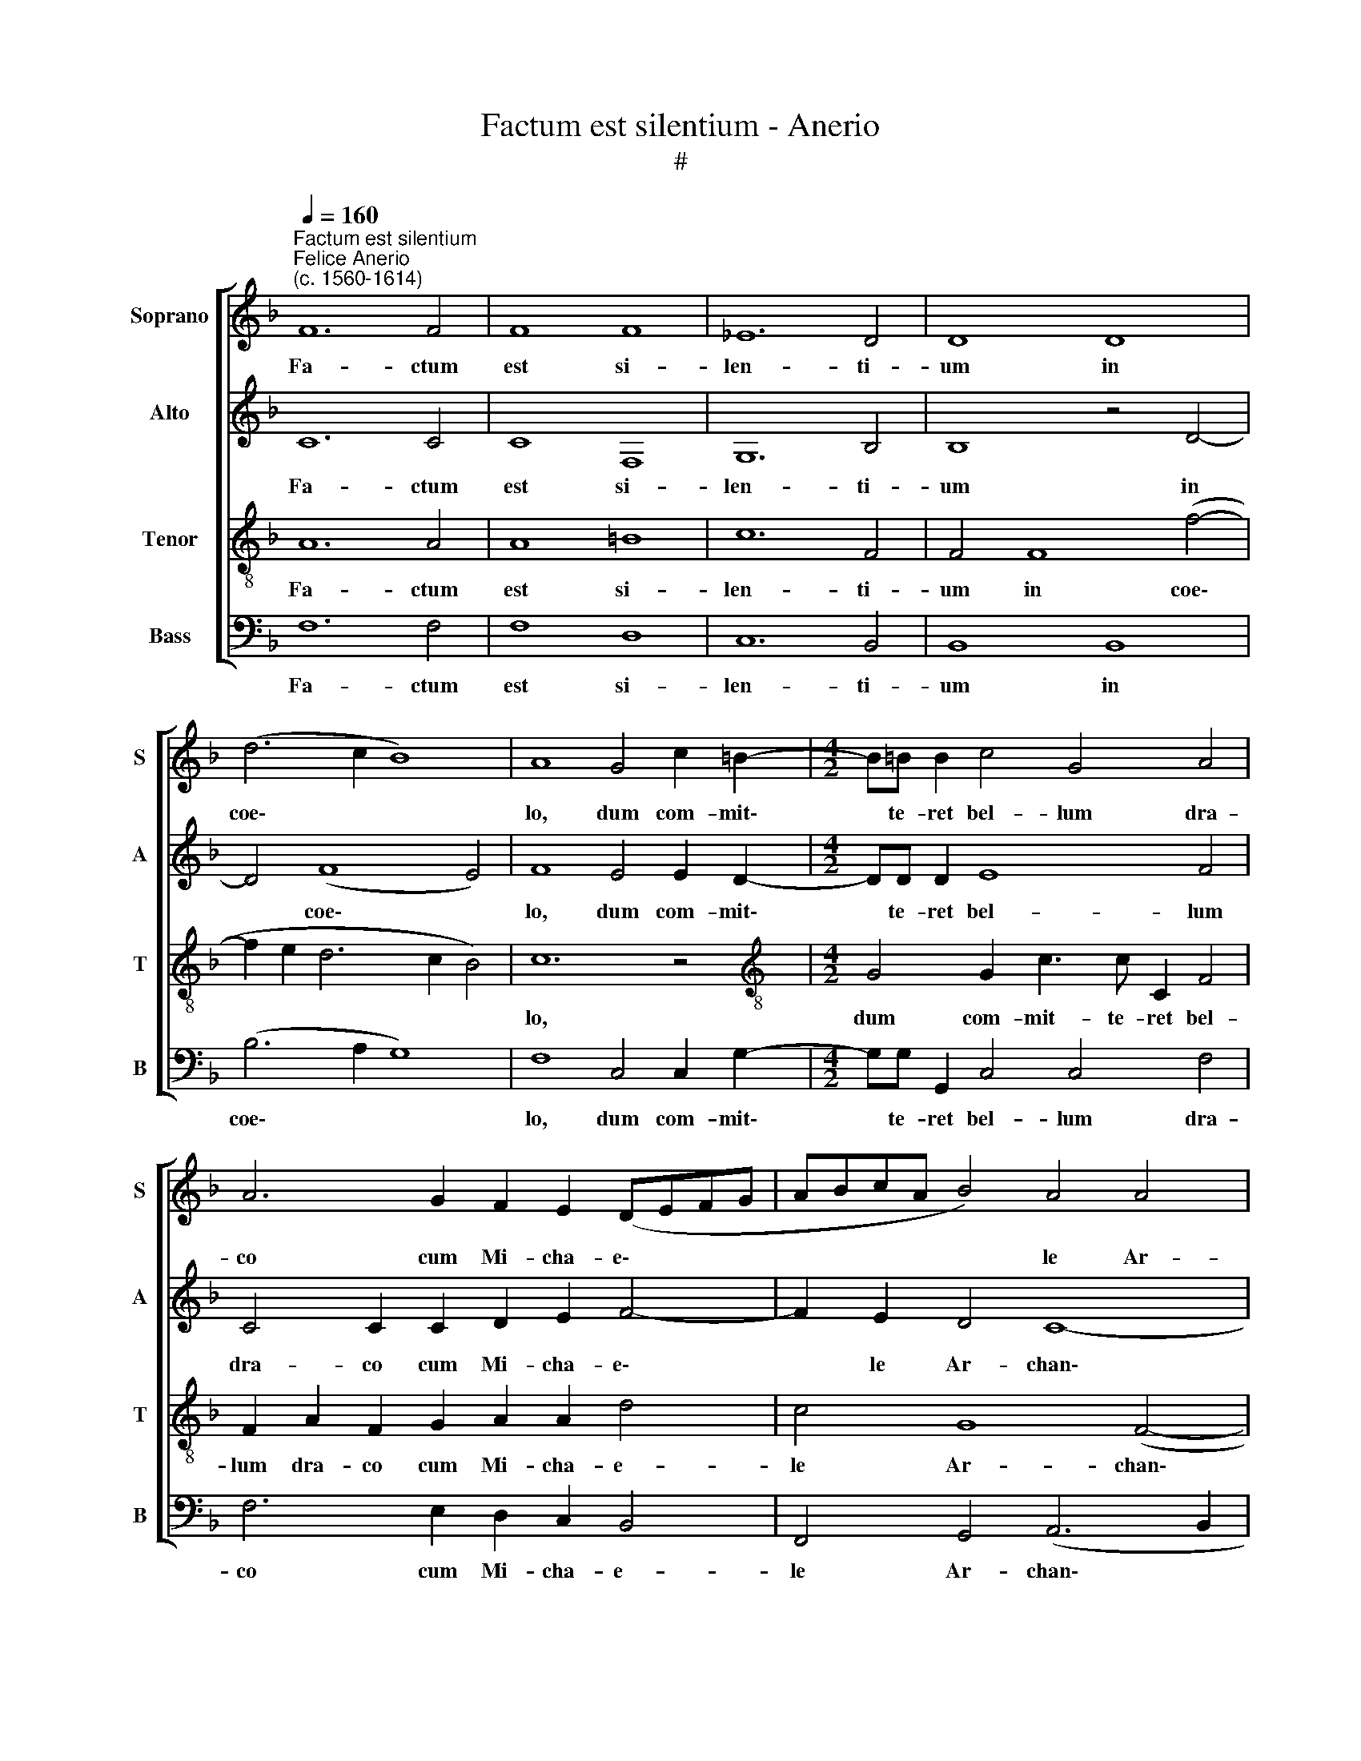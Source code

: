 X:1
T:Factum est silentium - Anerio
T:#
%%score [ 1 2 3 4 ]
L:1/8
Q:1/4=160
M:none
K:F
V:1 treble nm="Soprano" snm="S"
V:2 treble nm="Alto" snm="A"
V:3 treble-8 nm="Tenor" snm="T"
V:4 bass nm="Bass" snm="B"
V:1
"^Factum est silentium""^Felice Anerio\n(c. 1560-1614)" F12 F4 | F8 F8 | _E12 D4 | D8 D8 | %4
w: Fa- ctum|est si-|len- ti-|um in|
 (d6 c2 B8) | A8 G4 c2 =B2- |[M:4/2] B=B B2 c4 G4 A4 | A6 G2 F2 E2 (DEFG | ABcA B4) A4 A4 | %9
w: coe\- * *|lo, dum com- mit\-|* te- ret bel- lum dra-|co cum Mi- cha- e\- * * *|* * * * * le Ar-|
 G12 G4 | A8 z4 c4 | A4 F2 G2 A8 | z16 |:[M:3/1][Q:1/4=400] c12 c4 c8 | d12 d4 d8 | c12 c4 c8 | %16
w: chan- ge-|lo: Au-|di- ta est vox||mil- li- a|mil- li- um,|mil- li- a|
[M:3/1][Q:1/4=400][Q:1/4=400][Q:1/4=400][Q:1/4=400] c12 c4 c8 | B12 B4 B8 | A12 A4 A8 || %19
w: mil- li- um,|mil- li- a|mil- li- um,|
"^*1."[Q:1/4=160] G8 G8- | G4 E4 E8 | %21
w: di- cen\-|* ti- um:|
[M:4/2][Q:1/4=160][Q:1/4=160][Q:1/4=160][Q:1/4=160] z4 (c6 B2 B2 AG | A8) =B8 | z16 | %24
w: Sa\- * * * *|* lus,||
 z4 c4 c4 c4- | c4 d4 d2 c2 B2 B2 | A8 A8 | B2 BB A2 d2 d4 G2 GG | A2 c2 c4"^*2." G2 G2 A2 B2 | %29
w: et vir- tus|* o- mni- po- ten- ti|De- o.|Mil- li- a mil- li- um, mil- li- a|mil- li- um mi- ni- stra- bant|
 (c2 BA G4) A4 z2 A2 | d3 d d2 B2 d3 d d2 d2 | c2 B2 A3 A B8 | z2 G2 A3 A A2 A2 G2 F2 | %33
w: e\- * * * i et|de- ci- es, et de- ci- es cen-|te- na mil- li- a,|et de- ci- es cen- te- na|
 E3 E E2 D2 E3 E E2 c2 | c3 c c6 B2 A2 G2 | F4 A4 G8 | A8 A4 A4 | G4 (G8 ^F4) | G16 | c6 c2 |1 %40
w: mil- li- a, et de- ci- es, et|de- ci- es cen- te- na|mil- li- a|as- si- ste-|bant e\- *|i,|as- si-|
 B4 A4 c8 | c16 | z8 z4 A4 | F4 D2 E2 F8 :|2 %44
w: ste- bant e-|i.|Au-|di- ta est vox|
[Q:1/4=157] B4[Q:1/4=153] A4[Q:1/4=148] (c6[Q:1/4=145] B[Q:1/4=144]A ||2 %45
w: ste- bant e\- * *|
[Q:1/4=139] G8)[Q:1/4=136] !fermata!A16 |] %46
w: * i.|
V:2
 C12 C4 | C8 F,8 | G,12 B,4 | B,8 z4 D4- | D4 (F8 E4) | F8 E4 E2 D2- |[M:4/2] DD D2 E8 F4 | %7
w: Fa- ctum|est si-|len- ti-|um in|* coe\- *|lo, dum com- mit\-|* te- ret bel- lum|
 C4 C2 C2 D2 E2 F4- | F2 E2 D4 C8- | C8 C8 | C8 z4 C4 | D4 D2 E2 F8 | z16 |:[M:3/1] F12 F4 F8 | %14
w: dra- co cum Mi- cha- e\-|* le Ar- chan\-|* ge-|lo: Au-|di- ta est vox||mil- li- a|
 D12 B,4 B,8 | C12 F4 F8 |[M:3/1] E12 E4 E8 | D12 D4 D8 | D12 D4 D8 || D8 (=B,8- | B,4 C4) C8 | %21
w: mil- li- um,|mil- li- a|mil- li- um,|mil- li- a|mil- li- um,|di- cen-|ti\- * um:|
[M:4/2] (C6 D2 E2 D2 G4- | G2 ^FE F4) G8 | z16 | z4 E4 =F4 F4 | F8 F4 F2 G2- | G2 F2 E4 ^F8 | %27
w: Sa\- * * * *|* * * * lus,||et vir- tus|o- mni- po- ten\-|* ti De- o.|
 G2 GG ^F2 F2 G4 E2 EE | =F2 F2 E8 F2 D2 | F2 F2 E4 F8 | z2 D2 F6 F2 F4 | z4 z2 F,2 F3 F F2 F2 | %32
w: Mil- li- a mil- li- um, mil- li- a|mil- li- um mi- ni-|stra- bant e- i|et de- ci- es,|et de- ci- es cen-|
 E2 D2 C3 C C4 z2 D2 | G3 G G2 G2 G3 G G2 F2 | E6 D2 C8- | C4 F4 E8 | F12 F4 | E4 D4 D8 | D8 E8- | %39
w: te- na mil- li- a, et|de- ci- es, et de- ci- es cen-|te- na mil\-|* li- a|as- si-|ste- bant e-|i, as\-|
 E4 E4 |1 D4 D4 G,8 | A,16 | z8 z4 C4 | D4 B,2 C2 D8 :|2 D4 D4 (G,8 ||2 C8) !fermata!C16 |] %46
w: * si-|ste- bant e-|i.|Au-|di- ta est vox|ste- bant e\-|* i.|
V:3
 A12 A4 | A8 =B8 | c12 F4 | F4 F8 (f4- | f2 e2 d6 c2 B4) | c12 z4 | %6
w: Fa- ctum|est si-|len- ti-|um in coe\-||lo,|
[M:4/2][K:treble-8] G4 G2 c3 c C2 F4 | F2 A2 F2 G2 A2 A2 d4 | c4 G8 (F4- | F4 E2 D2 E4) E4 | F16 | %11
w: dum com- mit- te- ret bel-|lum dra- co cum Mi- cha- e-|le Ar- chan\-|* * * * ge-|lo:|
 z8 z4 c4 | A4 F2 G2 A8 |:[M:3/1] A12 A4 A8 | F12 F4 F8 | A12 A4 A8 | %16
w: Au-|di- ta est vox|mil- li- a|mil- li- um,|mil- li- a|
[M:3/1][K:treble-8] G12 G4 G8 | B12 B4 G8 | ^F12 F4 F8 || z4 =B4 d8- | d4 G4 G8- | %21
w: mil- li- um,|mil- li- a|mil- li- um,|di- cen\-|* ti- um:|
[M:4/2][K:treble-8] G8 z8 | z8 (G6 A2 | B2 A2 d6 ^c=B c4) | d4 G4 A8 | A4 B4 B2 c2 d4 | %26
w: |ho\- *||nor, et vir-|tus o- mni- po- ten-|
 ^c2 (d4 c2) d4 d2 dd | d2 G2 A4 =B2 BB c4- | c2 A2 G4 c2 B2 A2 G2 | F2 B,2 z4 z4 F4 | %30
w: ti De\- * o. Mil- li- a|mil- li- um, mil- li- a mil\-|* li- um mi- ni- stra- bant|e- i et|
 B3 B B2"^*3." f2 d3 d d4 | z4 c4 d3 d d2 d2 | c2 B2 A3 A A4 z2 F2 | c3 c c2 =B2 c3 c c2 A2 | %34
w: de- ci- es, et de- ci- es,|et de- ci- es cen-|te- na mil- li- a, et|de- ci- es, et de- ci- es cen-|
 G8 A8- | A4 c2 c2 c4 c4- | c4 A4 c4 d4 | (G2 A2 B2 G2 A8) | B4 G8 E4 | G4 A4 |1 %40
w: te- na|* mil- li- a as\-|* si- ste- bant|e\- * * * *|i, as- si-|ste- bant|
 (D2 E2 F2 D2 E2 F4 E2) | F8 z4 c4 | A4 F2 G2 A8 | z8 z8 :|2 (D2 E2 F8 E2 D2 ||2 %45
w: e- * * * * * *|i. Au-|di- ta est vox||e- * * * *|
 E8 !fermata!F16) |] %46
w: * i.|
V:4
 F,12 F,4 | F,8 D,8 | C,12 B,,4 | B,,8 B,,8 | (B,6 A,2 G,8) | F,8 C,4 C,2 G,2- | %6
w: Fa- ctum|est si-|len- ti-|um in|coe\- * *|lo, dum com- mit\-|
[M:4/2] G,G, G,,2 C,4 C,4 F,4 | F,6 E,2 D,2 C,2 B,,4 | F,,4 G,,4 (A,,6 B,,2 | C,12) C,4 | F,,16 | %11
w: * te- ret bel- lum dra-|co cum Mi- cha- e-|le Ar- chan\- *|* ge-|lo:|
 z8 z4 F,4 | F,4 D,2 E,2 F,8 |:[M:3/1] F,12 F,4 F,8 | B,,12 B,,4 B,,8 | F,12 F,4 F,8 | %16
w: Au-|di- ta est vox|mil- li- a|mil- li- um,|mil- li- a|
[M:3/1]"^*1. Source has rest and minim in repeat." C,12 C,4 C,8 | G,12 G,4 G,8 | D,12 D,4 D,8 || %19
w: mil- li- um,|mil- li- a|mil- li- um,|
 G,8 G,,8- | G,,4 C,4 C,8- |[M:4/2] C,8 z8 | z8 z4 (G,4- | G,2 F,2 F,2 E,D, E,8) | D,4 C,4 F,8 | %25
w: di- cen\-|* ti- um:||ho\-||nor, et vir-|
 F,4 B,,4 B,2 A,2 B,2 G,2 |"^*2. Source has A in repeat." A,8 D,8 | %27
w: tus o- mni- po- ten- ti|De- o.|
 G,2 G,G, D,2 D,2 G,,4 C,2 C,C, | F,,2 F,,2 C,8 F,2 G,2 | A,2 B,2 C4 F,8 | %30
w: Mil- li- a mil- li- um, mil- li- a|mil- li- um mi- ni-|stra- bant e- i|
"^*3. Source has D in repeat." z4 B,,4 B,3 B, B,2 B,2 | A,2 G,2 F,3 F, B,,8 | %32
w: et de- ci- es cen-|te- na mil- li- a,|
 C,4 F,3 F, F,2 F,2 E,2 D,2 | C,3 C, C,2 G,,2 C,3 C, C,2 F,,2 | C,3 C, C,2 B,,2 A,,2 G,,2 F,,4- | %35
w: et de- ci- es cen- te- na|mil- li- a, et de- ci- es, et|de- ci- es cen- te- na mil\-|
 F,,4 F,,4 C,8 | F,12 D,4 | E,4 G,4 D,8 | G,,8 C,8- | C,4 A,,4 |1 B,,4 D,4 C,8 | F,,8 z4 F,4 | %42
w: * li- a|as- si-|ste- bant e-|i, as\-|* si-|ste- bant e-|i. Au-|
 F,4 D,2 E,2 F,8 | z8 z8 :|2 B,,4 D,4 C,8- ||2 C,8 !fermata!F,,16 |] %46
w: di- ta est vox||ste- bant e\-|* i.|

